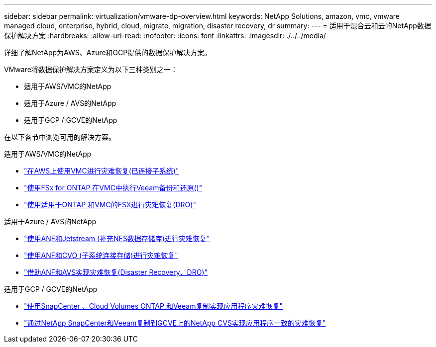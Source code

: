 ---
sidebar: sidebar 
permalink: virtualization/vmware-dp-overview.html 
keywords: NetApp Solutions, amazon, vmc, vmware managed cloud, enterprise, hybrid, cloud, migrate, migration, disaster recovery, dr 
summary:  
---
= 适用于混合云和云的NetApp数据保护解决方案
:hardbreaks:
:allow-uri-read: 
:nofooter: 
:icons: font
:linkattrs: 
:imagesdir: ./../../media/


[role="lead"]
详细了解NetApp为AWS、Azure和GCP提供的数据保护解决方案。

VMware将数据保护解决方案定义为以下三种类别之一：

* 适用于AWS/VMC的NetApp
* 适用于Azure / AVS的NetApp
* 适用于GCP / GCVE的NetApp


在以下各节中浏览可用的解决方案。

[role="tabbed-block"]
====
.适用于AWS/VMC的NetApp
--
* link:../ehc/aws/aws-guest-dr-solution-overview.html["在AWS上使用VMC进行灾难恢复(已连接子系统)"]
* link:../ehc/aws/aws-vmc-veeam-fsx-solution.html["使用FSx for ONTAP 在VMC中执行Veeam备份和还原()"]
* link:../ehc/dro/aws-dro-overview.html["使用适用于ONTAP 和VMC的FSX进行灾难恢复(DRO)"]


--
.适用于Azure / AVS的NetApp
--
* link:../ehc/azure/azure-native-dr-jetstream.html["使用ANF和Jetstream (补充NFS数据存储库)进行灾难恢复"]
* link:../ehc/azure/azure-guest-dr-cvo.html["使用ANF和CVO (子系统连接存储)进行灾难恢复"]
* link:../ehc/dro/azure-dro-overview.html["借助ANF和AVS实现灾难恢复(Disaster Recovery、DRO)"]


--
.适用于GCP / GCVE的NetApp
--
* link:../ehc/gcp/gcp-app-dr-sc-cvo-veeam.html["使用SnapCenter 、Cloud Volumes ONTAP 和Veeam复制实现应用程序灾难恢复"]
* link:../ehc/gcp/gcp-app-dr-sc-cvs-veeam.html["通过NetApp SnapCenter和Veeam复制到GCVE上的NetApp CVS实现应用程序一致的灾难恢复"]


--
====